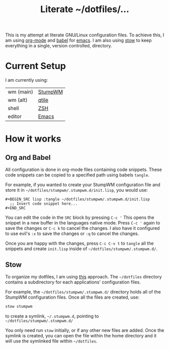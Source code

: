 #+TITLE: Literate ~/dotfiles/...

This is my attempt at literate GNU/Linux configuration files. To achieve this, I am using [[http://orgmode.org][org-mode]] and [[http://orgmode.org/worg/org-contrib/babel/intro.html][babel]] for [[https://www.gnu.org/software/emacs/][emacs]]. I am also using [[https://www.gnu.org/software/stow/stow.html][stow]] to keep everything in a single, version controlled, directory.

* Current Setup
I am currently using:

| wm (main) | [[file:stumpwm.org][StumpWM]] |
| wm (alt)  | [[file:qtile.org][qtile]]   |
| shell     | [[file:zshrc.org][ZSH]]     |
| editor    | [[file:emacs.org][Emacs]]   |

* How it works
** Org and Babel
All configuration is done in org-mode files containing code snippets. These code snippets can be copied to a specified path using babels =tangle=.

For example, if you wanted to create your StumpWM configuration file and store it in =~/dotfiles/stumpwm/.stumpwm.d/init.lisp=, you would use:
#+BEGIN_SRC org -r -k
  ,#+BEGIN_SRC lisp :tangle ~/dotfiles/stumpwm/.stumpwm.d/init.lisp
    ;; Insert code snippet here...
  ,#+END_SRC
#+END_SRC

You can edit the code in the =SRC= block by pressing ~C-c '~  This opens the snippet in a new buffer in the languages native mode. Press ~C-c '~ again to save the changes or ~C-c k~ to cancel the changes. I also have it configured to use evil's =:x= to save the changes or =:q= to cancel the changes.

Once you are happy with the changes, press ~C-c C-v t~ to =tangle= all the snippets and create =init.lisp= inside of =~/dotfiles/stumpwm/.stumpwm.d/=.
** Stow
To organize my dotfiles, I am using [[http://brandon.invergo.net/news/2012-05-26-using-gnu-stow-to-manage-your-dotfiles.html][this]] approach. The =~/dotfiles= directory contains a subdirectory for each applications' configuration files.

For example, the =~/dotfiles/stumpwm/.stumpwm.d/= directory holds all of the StumpWM configuration files. Once all the files are created, use:

#+BEGIN_SRC sh
  stow stumpwm 
#+END_SRC

to create a symlink, =~/.stumpwm.d=, pointing to =~/dotfiles/stumpwm/.stumpwm.d/=

You only need run =stow= initially, or if any other new files are added. Once the symlink is created, you can open the file within the home directory and it will use the symlinked file within =~/dotfiles=.


